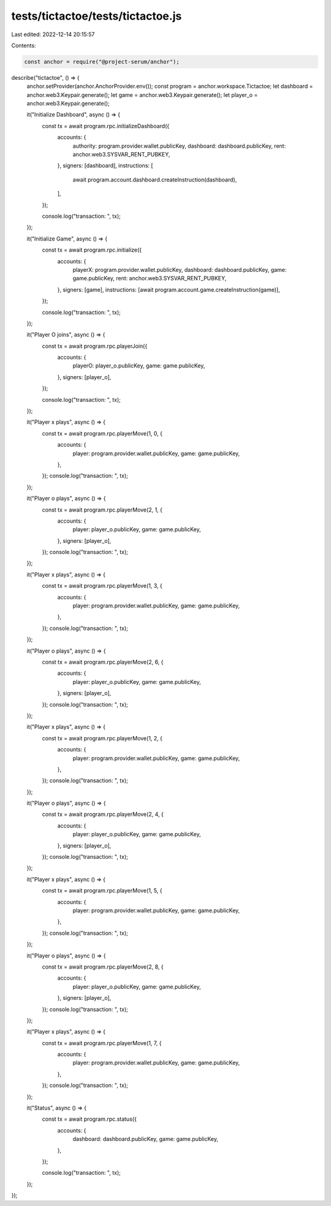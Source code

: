 tests/tictactoe/tests/tictactoe.js
==================================

Last edited: 2022-12-14 20:15:57

Contents:

.. code-block:: js

    const anchor = require("@project-serum/anchor");

describe("tictactoe", () => {
  anchor.setProvider(anchor.AnchorProvider.env());
  const program = anchor.workspace.Tictactoe;
  let dashboard = anchor.web3.Keypair.generate();
  let game = anchor.web3.Keypair.generate();
  let player_o = anchor.web3.Keypair.generate();

  it("Initialize Dashboard", async () => {
    const tx = await program.rpc.initializeDashboard({
      accounts: {
        authority: program.provider.wallet.publicKey,
        dashboard: dashboard.publicKey,
        rent: anchor.web3.SYSVAR_RENT_PUBKEY,
      },
      signers: [dashboard],
      instructions: [
        await program.account.dashboard.createInstruction(dashboard),
      ],
    });

    console.log("transaction: ", tx);
  });

  it("Initialize Game", async () => {
    const tx = await program.rpc.initialize({
      accounts: {
        playerX: program.provider.wallet.publicKey,
        dashboard: dashboard.publicKey,
        game: game.publicKey,
        rent: anchor.web3.SYSVAR_RENT_PUBKEY,
      },
      signers: [game],
      instructions: [await program.account.game.createInstruction(game)],
    });

    console.log("transaction: ", tx);
  });

  it("Player O joins", async () => {
    const tx = await program.rpc.playerJoin({
      accounts: {
        playerO: player_o.publicKey,
        game: game.publicKey,
      },
      signers: [player_o],
    });

    console.log("transaction: ", tx);
  });

  it("Player x plays", async () => {
    const tx = await program.rpc.playerMove(1, 0, {
      accounts: {
        player: program.provider.wallet.publicKey,
        game: game.publicKey,
      },
    });
    console.log("transaction: ", tx);
  });

  it("Player o plays", async () => {
    const tx = await program.rpc.playerMove(2, 1, {
      accounts: {
        player: player_o.publicKey,
        game: game.publicKey,
      },
      signers: [player_o],
    });
    console.log("transaction: ", tx);
  });

  it("Player x plays", async () => {
    const tx = await program.rpc.playerMove(1, 3, {
      accounts: {
        player: program.provider.wallet.publicKey,
        game: game.publicKey,
      },
    });
    console.log("transaction: ", tx);
  });

  it("Player o plays", async () => {
    const tx = await program.rpc.playerMove(2, 6, {
      accounts: {
        player: player_o.publicKey,
        game: game.publicKey,
      },
      signers: [player_o],
    });
    console.log("transaction: ", tx);
  });

  it("Player x plays", async () => {
    const tx = await program.rpc.playerMove(1, 2, {
      accounts: {
        player: program.provider.wallet.publicKey,
        game: game.publicKey,
      },
    });
    console.log("transaction: ", tx);
  });

  it("Player o plays", async () => {
    const tx = await program.rpc.playerMove(2, 4, {
      accounts: {
        player: player_o.publicKey,
        game: game.publicKey,
      },
      signers: [player_o],
    });
    console.log("transaction: ", tx);
  });

  it("Player x plays", async () => {
    const tx = await program.rpc.playerMove(1, 5, {
      accounts: {
        player: program.provider.wallet.publicKey,
        game: game.publicKey,
      },
    });
    console.log("transaction: ", tx);
  });

  it("Player o plays", async () => {
    const tx = await program.rpc.playerMove(2, 8, {
      accounts: {
        player: player_o.publicKey,
        game: game.publicKey,
      },
      signers: [player_o],
    });
    console.log("transaction: ", tx);
  });

  it("Player x plays", async () => {
    const tx = await program.rpc.playerMove(1, 7, {
      accounts: {
        player: program.provider.wallet.publicKey,
        game: game.publicKey,
      },
    });
    console.log("transaction: ", tx);
  });

  it("Status", async () => {
    const tx = await program.rpc.status({
      accounts: {
        dashboard: dashboard.publicKey,
        game: game.publicKey,
      },
    });

    console.log("transaction: ", tx);
  });
});


